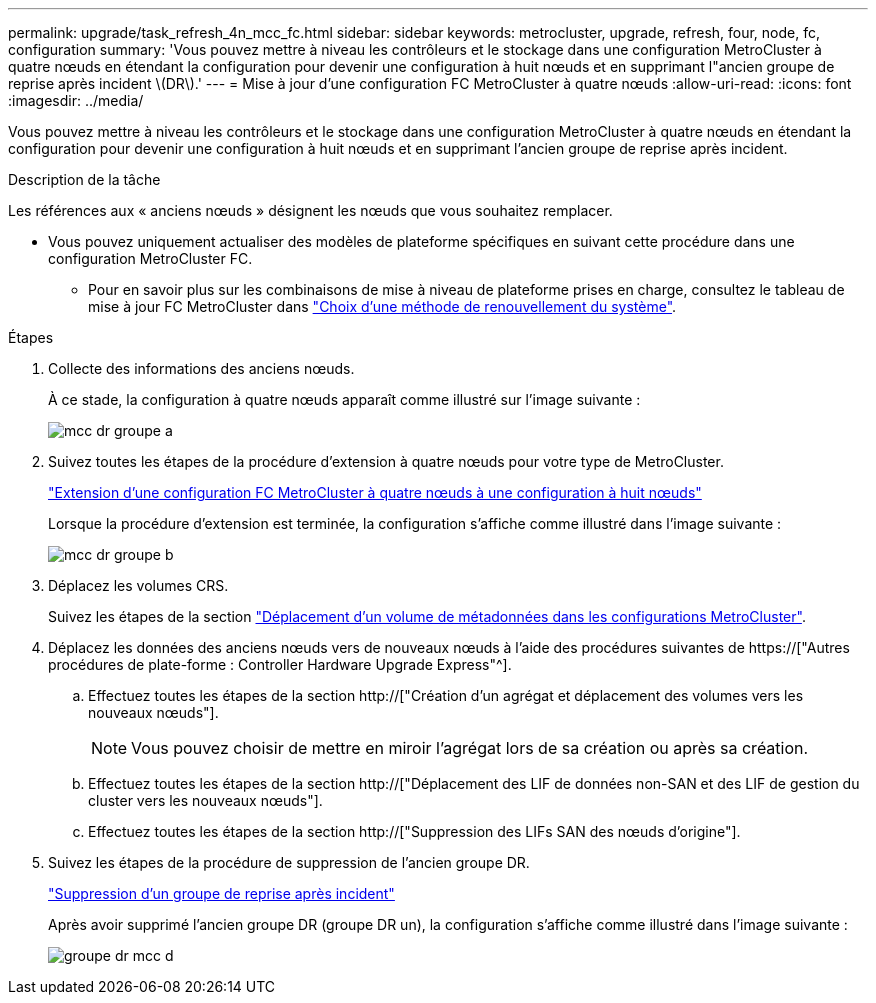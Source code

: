 ---
permalink: upgrade/task_refresh_4n_mcc_fc.html 
sidebar: sidebar 
keywords: metrocluster, upgrade, refresh, four, node, fc, configuration 
summary: 'Vous pouvez mettre à niveau les contrôleurs et le stockage dans une configuration MetroCluster à quatre nœuds en étendant la configuration pour devenir une configuration à huit nœuds et en supprimant l"ancien groupe de reprise après incident \(DR\).' 
---
= Mise à jour d'une configuration FC MetroCluster à quatre nœuds
:allow-uri-read: 
:icons: font
:imagesdir: ../media/


[role="lead"]
Vous pouvez mettre à niveau les contrôleurs et le stockage dans une configuration MetroCluster à quatre nœuds en étendant la configuration pour devenir une configuration à huit nœuds et en supprimant l'ancien groupe de reprise après incident.

.Description de la tâche
Les références aux « anciens nœuds » désignent les nœuds que vous souhaitez remplacer.

* Vous pouvez uniquement actualiser des modèles de plateforme spécifiques en suivant cette procédure dans une configuration MetroCluster FC.
+
** Pour en savoir plus sur les combinaisons de mise à niveau de plateforme prises en charge, consultez le tableau de mise à jour FC MetroCluster dans link:../upgrade/concept_choosing_tech_refresh_mcc.html#supported-metrocluster-fc-tech-refresh-combinations["Choix d'une méthode de renouvellement du système"].




.Étapes
. Collecte des informations des anciens nœuds.
+
À ce stade, la configuration à quatre nœuds apparaît comme illustré sur l'image suivante :

+
image::../media/mcc_dr_group_a.png[mcc dr groupe a]

. Suivez toutes les étapes de la procédure d'extension à quatre nœuds pour votre type de MetroCluster.
+
link:task_expand_a_four_node_mcc_fc_configuration_to_an_eight_node_configuration.html["Extension d'une configuration FC MetroCluster à quatre nœuds à une configuration à huit nœuds"]

+
Lorsque la procédure d'extension est terminée, la configuration s'affiche comme illustré dans l'image suivante :

+
image::../media/mcc_dr_group_b.png[mcc dr groupe b]

. Déplacez les volumes CRS.
+
Suivez les étapes de la section link:https://docs.netapp.com/us-en/ontap-metrocluster/upgrade/task_move_a_metadata_volume_in_mcc_configurations.html["Déplacement d'un volume de métadonnées dans les configurations MetroCluster"].

. Déplacez les données des anciens nœuds vers de nouveaux nœuds à l'aide des procédures suivantes de https://["Autres procédures de plate-forme : Controller Hardware Upgrade Express"^].
+
.. Effectuez toutes les étapes de la section http://["Création d'un agrégat et déplacement des volumes vers les nouveaux nœuds"].
+

NOTE: Vous pouvez choisir de mettre en miroir l'agrégat lors de sa création ou après sa création.

.. Effectuez toutes les étapes de la section http://["Déplacement des LIF de données non-SAN et des LIF de gestion du cluster vers les nouveaux nœuds"].
.. Effectuez toutes les étapes de la section http://["Suppression des LIFs SAN des nœuds d'origine"].


. Suivez les étapes de la procédure de suppression de l'ancien groupe DR.
+
link:concept_removing_a_disaster_recovery_group.html["Suppression d'un groupe de reprise après incident"]

+
Après avoir supprimé l'ancien groupe DR (groupe DR un), la configuration s'affiche comme illustré dans l'image suivante :

+
image::../media/mcc_dr_group_d.png[groupe dr mcc d]


